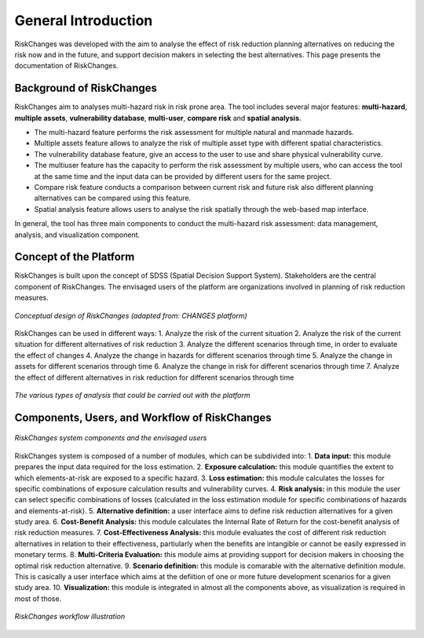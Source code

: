General Introduction
=====================
RiskChanges was developed with the aim to analyse the effect of risk reduction planning alternatives on reducing the risk now and in the future, and support decision makers in selecting the best alternatives. This page presents the documentation of RiskChanges.

Background of RiskChanges
--------------------------
RiskChanges aim to analyses multi-hazard risk in risk prone area. The tool includes several major features: **multi-hazard**, **multiple assets**, **vulnerability database**, **multi-user**, **compare risk** and **spatial analysis**.

* The multi-hazard feature performs the risk assessment for multiple natural and manmade hazards. 
* Multiple assets feature allows to analyze the risk of multiple asset type with different spatial characteristics.
* The vulnerability database feature, give an access to the user to use and share physical vulnerability curve. 
* The multiuser feature has the capacity to perform the risk assessment by multiple users, who can access the tool at the same time and the input data can be provided by different users for the same project.
* Compare risk feature conducts a comparison between current risk and future risk also different planning alternatives can be compared using this feature.
* Spatial analysis feature allows users to analyse the risk spatially through the web-based map interface. 

In general, the tool has three main components to conduct the multi-hazard risk assessment: data management, analysis, and visualization component. 

Concept of the Platform
--------------------------
RiskChanges is built upon the concept of SDSS (Spatial Decision Support System). Stakeholders are the central component of RiskChanges. The envisaged users of the platform are organizations involved in planning of risk reduction measures. 

.. figure:: /images/conceptual-design.jpg
   :scale: 80%
   :align: center

   *Conceptual design of RiskChanges (adapted from: CHANGES platform)*

RiskChanges can be used in different ways:
1. Analyze the risk of the current situation
2. Analyze the risk of the current situation for different alternatives of risk reduction
3. Analyze the different scenarios through time, in order to evaluate the effect of changes
4. Analyze the change in hazards for different scenarios through time
5. Analyze the change in assets for different scenarios through time
6. Analyze the change in risk for different scenarios through time
7. Analyze the effect of different alternatives in risk reduction for different scenarios through time

.. figure:: /images/analysis-riskchanges.jpg
   :scale: 80%
   :align: center

   *The various types of analysis that could be carried out with the platform*

Components, Users, and Workflow of RiskChanges
----------------------------
.. figure:: /images/components-users.jpg
   :scale: 80%
   :align: center

   *RiskChanges system components and the envisaged users*

RiskChanges system is composed of a number of modules, which can be subdivided into:
1. **Data input:** this module prepares the input data required for the loss estimation.
2. **Exposure calculation:** this module quantifies the extent to which elements-at-risk are exposed to a specific hazard.
3. **Loss estimation:** this module calculates the losses for specific combinations of exposure calculation results and vulnerability curves.
4. **Risk analysis:** in this module the user can select specific combinations of losses (calculated in the loss estimation module for specific combinations of hazards and elements-at-risk).
5. **Alternative definition:** a user interface aims to define risk reduction alternatives for a given study area. 
6. **Cost-Benefit Analysis:** this module calculates the Internal Rate of Return for the cost-benefit analysis of risk reduction measures.
7. **Cost-Effectiveness Analysis:** this module evaluates the cost of different risk reduction alternatives in relation to their effectiveness, partiularly when the benefits are intangible or cannot be easily expressed in monetary terms.
8. **Multi-Criteria Evaluation:** this module aims at providing support for decision makers in choosing the optimal risk reduction alternative.
9. **Scenario definition:** this module is comarable with the alternative definition module. This is casically a user interface which aims at the defiition of one or more future development scenarios for a given study area.
10. **Visualization:** this module is integrated in almost all the components above, as visualization is required in most of those.

.. figure:: /images/workflow.jpg
   :scale: 80%
   :align: center

   *RiskChanges workflow illustration*

